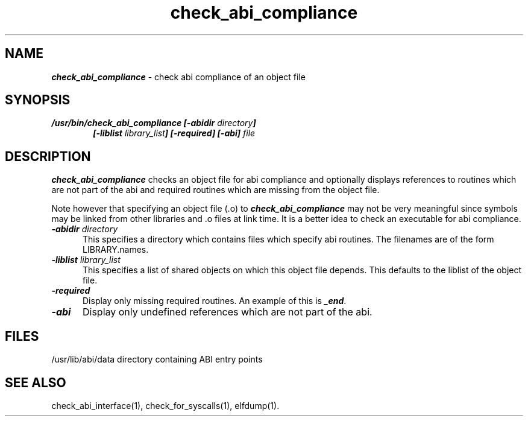 '\"macro stdmacro
.TH check_abi_compliance 1
.SH NAME
\f4check_abi_compliance\f1 \- check abi compliance of an object file
.SH SYNOPSIS
\f4/usr/bin/check_abi_compliance [\-abidir \f2directory\f4]
.in +6
[\-liblist \f2library_list\f4] [\-required] [\-abi] \f2file\f1
.in -6
.SH DESCRIPTION
\f4check_abi_compliance\fP
checks an object file for abi compliance and
optionally displays references to routines which are not
part of the abi and required routines which are missing from
the object file.
.P
Note however that specifying an object file (.o) to 
\f4check_abi_compliance\fP
may not be very meaningful since symbols may be linked from
other libraries and .o files at link time. It is a better
idea to check an executable for abi compliance.
.TP 5
\f4\-abidir \f2directory\f1
This specifies a directory which contains files which
specify abi routines.  The filenames are of the form
LIBRARY.names.
.TP
\f4\-liblist \f2library_list\f1
This specifies a list of shared objects on which this
object file depends.  This defaults to the liblist of
the object file.
.TP
\f4\-required\f1
Display only missing required routines.  An example of
this is \f4_end\fP.
.TP
\f4\-abi\f1
Display only undefined references which are not part of
the abi.
.RE
.SH FILES
/usr/lib/abi/data	directory containing ABI entry points
.SH SEE ALSO
check_abi_interface(1), check_for_syscalls(1), elfdump(1).
'\".so /pubs/tools/origin.sgi

